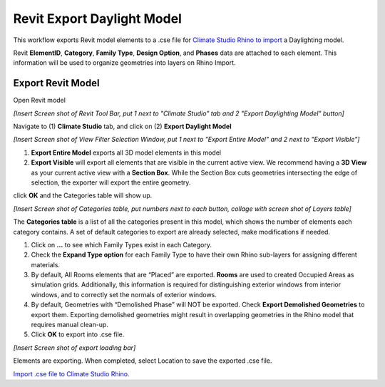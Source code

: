 Revit Export Daylight Model
-------------------------
This workflow exports Revit model elements to a .cse file for `Climate Studio Rhino to import`_ a Daylighting model. 

Revit **ElementID**, **Category**, **Family Type**, **Design Option**, and **Phases** data are attached to each element. This information will be used to organize geometries into layers on Rhino Import. 


.. _Climate Studio Rhino to import: revitImporter.html

Export Revit Model
~~~~~~~~~~~~~~~~~~~~~~~~~~~~~
Open Revit model

*[Insert Screen shot of Revit Tool Bar, put 1 next to "Climate Studio" tab and 2 "Export Daylighting Model" button]*

Navigate to (1) **Climate Studio** tab, and click on (2) **Export Daylight Model**

*[Insert Screen shot of View Filter Selection Window, put 1 next to "Export Entire Model" and 2 next to "Export Visible"]*

1. **Export Entire Model** exports all 3D model elements in this model


2. **Export Visible** will export all elements that are visible in the current active view. We recommend having a **3D View** as your current active view with a **Section Box**. While the Section Box cuts geometries intersecting the edge of selection, the exporter will export the entire geometry. 

click **OK** and the Categories table will show up. 



*[Insert Screen shot of Categories table, put numbers next to each button, collage with screen shot of Layers table]*

The **Categories table** is a list of all the categories present in this model, which shows the number of elements each category contains. A set of default categories to export are already selected, make modifications if needed. 

1. Click on **...** to see which Family Types exist in each Category. 


2. Check the **Expand Type option** for each Family Type to have their own Rhino sub-layers for assigning different materials.


3. By default, All Rooms elements that are “Placed” are exported. **Rooms** are used to created Occupied Areas as simulation grids. Additionally, this information is required for distinguishing exterior windows from interior windows, and to correctly set the normals of exterior windows. 


4. By default, Geometries with “Demolished Phase” will NOT be exported. Check **Export Demolished Geometries** to export them. Exporting demolished geometries might result in overlapping geometries in the Rhino model that requires manual clean-up. 


5. Click **OK** to export into .cse file. 

*[Insert Screen shot of export loading bar]*

Elements are exporting. When completed, select Location to save the exported .cse file. 

`Import .cse file to Climate Studio Rhino.`_

.. _Import .cse file to Climate Studio Rhino.: revitImporter.html

